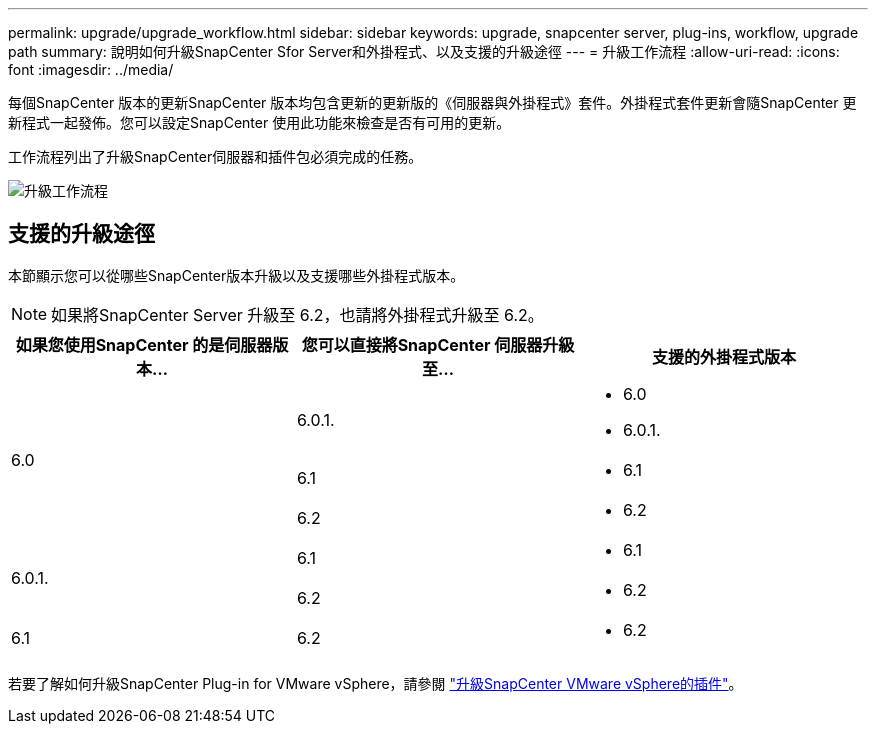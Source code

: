 ---
permalink: upgrade/upgrade_workflow.html 
sidebar: sidebar 
keywords: upgrade, snapcenter server, plug-ins, workflow, upgrade path 
summary: 說明如何升級SnapCenter Sfor Server和外掛程式、以及支援的升級途徑 
---
= 升級工作流程
:allow-uri-read: 
:icons: font
:imagesdir: ../media/


[role="lead"]
每個SnapCenter 版本的更新SnapCenter 版本均包含更新的更新版的《伺服器與外掛程式》套件。外掛程式套件更新會隨SnapCenter 更新程式一起發佈。您可以設定SnapCenter 使用此功能來檢查是否有可用的更新。

工作流程列出了升級SnapCenter伺服器和插件包必須完成的任務。

image::../media/upgrade_workflow.gif[升級工作流程]



== 支援的升級途徑

本節顯示您可以從哪些SnapCenter版本升級以及支援哪些外掛程式版本。


NOTE: 如果將SnapCenter Server 升級至 6.2，也請將外掛程式升級至 6.2。

|===
| 如果您使用SnapCenter 的是伺服器版本... | 您可以直接將SnapCenter 伺服器升級至... | 支援的外掛程式版本 


.3+| 6.0 | 6.0.1.  a| 
* 6.0
* 6.0.1.




| 6.1  a| 
* 6.1




| 6.2  a| 
* 6.2




.2+| 6.0.1.  a| 
6.1
 a| 
* 6.1




| 6.2  a| 
* 6.2




| 6.1 | 6.2  a| 
* 6.2


|===
若要了解如何升級SnapCenter Plug-in for VMware vSphere，請參閱 https://docs.netapp.com/us-en/sc-plugin-vmware-vsphere/scpivs44_upgrade.html["升級SnapCenter VMware vSphere的插件"^]。
